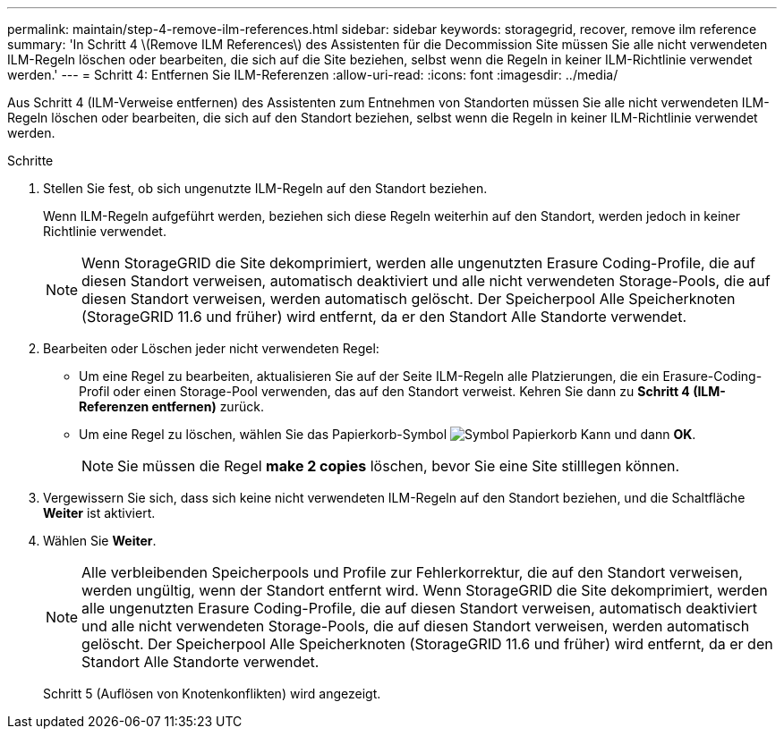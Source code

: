 ---
permalink: maintain/step-4-remove-ilm-references.html 
sidebar: sidebar 
keywords: storagegrid, recover, remove ilm reference 
summary: 'In Schritt 4 \(Remove ILM References\) des Assistenten für die Decommission Site müssen Sie alle nicht verwendeten ILM-Regeln löschen oder bearbeiten, die sich auf die Site beziehen, selbst wenn die Regeln in keiner ILM-Richtlinie verwendet werden.' 
---
= Schritt 4: Entfernen Sie ILM-Referenzen
:allow-uri-read: 
:icons: font
:imagesdir: ../media/


[role="lead"]
Aus Schritt 4 (ILM-Verweise entfernen) des Assistenten zum Entnehmen von Standorten müssen Sie alle nicht verwendeten ILM-Regeln löschen oder bearbeiten, die sich auf den Standort beziehen, selbst wenn die Regeln in keiner ILM-Richtlinie verwendet werden.

.Schritte
. Stellen Sie fest, ob sich ungenutzte ILM-Regeln auf den Standort beziehen.
+
Wenn ILM-Regeln aufgeführt werden, beziehen sich diese Regeln weiterhin auf den Standort, werden jedoch in keiner Richtlinie verwendet.

+

NOTE: Wenn StorageGRID die Site dekomprimiert, werden alle ungenutzten Erasure Coding-Profile, die auf diesen Standort verweisen, automatisch deaktiviert und alle nicht verwendeten Storage-Pools, die auf diesen Standort verweisen, werden automatisch gelöscht. Der Speicherpool Alle Speicherknoten (StorageGRID 11.6 und früher) wird entfernt, da er den Standort Alle Standorte verwendet.

. Bearbeiten oder Löschen jeder nicht verwendeten Regel:
+
** Um eine Regel zu bearbeiten, aktualisieren Sie auf der Seite ILM-Regeln alle Platzierungen, die ein Erasure-Coding-Profil oder einen Storage-Pool verwenden, das auf den Standort verweist. Kehren Sie dann zu *Schritt 4 (ILM-Referenzen entfernen)* zurück.
** Um eine Regel zu löschen, wählen Sie das Papierkorb-Symbol image:../media/icon_trash_can.png["Symbol Papierkorb Kann"] und dann *OK*.
+

NOTE: Sie müssen die Regel *make 2 copies* löschen, bevor Sie eine Site stilllegen können.



. Vergewissern Sie sich, dass sich keine nicht verwendeten ILM-Regeln auf den Standort beziehen, und die Schaltfläche *Weiter* ist aktiviert.
. Wählen Sie *Weiter*.
+

NOTE: Alle verbleibenden Speicherpools und Profile zur Fehlerkorrektur, die auf den Standort verweisen, werden ungültig, wenn der Standort entfernt wird. Wenn StorageGRID die Site dekomprimiert, werden alle ungenutzten Erasure Coding-Profile, die auf diesen Standort verweisen, automatisch deaktiviert und alle nicht verwendeten Storage-Pools, die auf diesen Standort verweisen, werden automatisch gelöscht. Der Speicherpool Alle Speicherknoten (StorageGRID 11.6 und früher) wird entfernt, da er den Standort Alle Standorte verwendet.

+
Schritt 5 (Auflösen von Knotenkonflikten) wird angezeigt.


